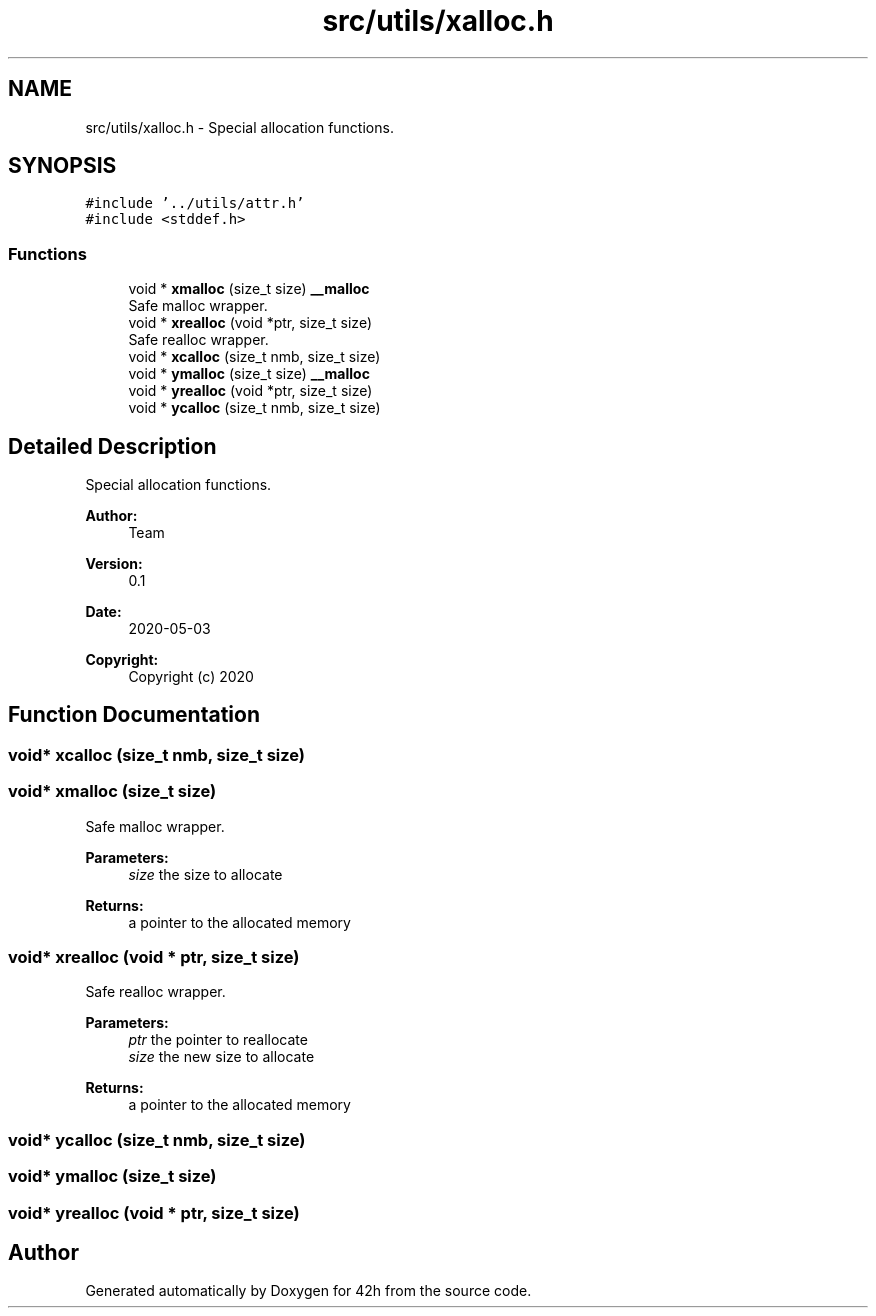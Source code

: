 .TH "src/utils/xalloc.h" 3 "Wed May 13 2020" "Version v0.1" "42h" \" -*- nroff -*-
.ad l
.nh
.SH NAME
src/utils/xalloc.h \- Special allocation functions\&.  

.SH SYNOPSIS
.br
.PP
\fC#include '\&.\&./utils/attr\&.h'\fP
.br
\fC#include <stddef\&.h>\fP
.br

.SS "Functions"

.in +1c
.ti -1c
.RI "void * \fBxmalloc\fP (size_t size) \fB__malloc\fP"
.br
.RI "Safe malloc wrapper\&. "
.ti -1c
.RI "void * \fBxrealloc\fP (void *ptr, size_t size)"
.br
.RI "Safe realloc wrapper\&. "
.ti -1c
.RI "void * \fBxcalloc\fP (size_t nmb, size_t size)"
.br
.ti -1c
.RI "void * \fBymalloc\fP (size_t size) \fB__malloc\fP"
.br
.ti -1c
.RI "void * \fByrealloc\fP (void *ptr, size_t size)"
.br
.ti -1c
.RI "void * \fBycalloc\fP (size_t nmb, size_t size)"
.br
.in -1c
.SH "Detailed Description"
.PP 
Special allocation functions\&. 


.PP
\fBAuthor:\fP
.RS 4
Team 
.RE
.PP
\fBVersion:\fP
.RS 4
0\&.1 
.RE
.PP
\fBDate:\fP
.RS 4
2020-05-03
.RE
.PP
\fBCopyright:\fP
.RS 4
Copyright (c) 2020 
.RE
.PP

.SH "Function Documentation"
.PP 
.SS "void* xcalloc (size_t nmb, size_t size)"

.SS "void* xmalloc (size_t size)"

.PP
Safe malloc wrapper\&. 
.PP
\fBParameters:\fP
.RS 4
\fIsize\fP the size to allocate 
.RE
.PP
\fBReturns:\fP
.RS 4
a pointer to the allocated memory 
.RE
.PP

.SS "void* xrealloc (void * ptr, size_t size)"

.PP
Safe realloc wrapper\&. 
.PP
\fBParameters:\fP
.RS 4
\fIptr\fP the pointer to reallocate 
.br
\fIsize\fP the new size to allocate 
.RE
.PP
\fBReturns:\fP
.RS 4
a pointer to the allocated memory 
.RE
.PP

.SS "void* ycalloc (size_t nmb, size_t size)"

.SS "void* ymalloc (size_t size)"

.SS "void* yrealloc (void * ptr, size_t size)"

.SH "Author"
.PP 
Generated automatically by Doxygen for 42h from the source code\&.
